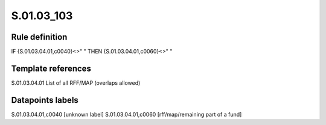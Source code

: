 ===========
S.01.03_103
===========

Rule definition
---------------

IF {S.01.03.04.01,c0040}<>" " THEN {S.01.03.04.01,c0060}<>" "


Template references
-------------------

S.01.03.04.01 List of all RFF/MAP (overlaps allowed)


Datapoints labels
-----------------

S.01.03.04.01,c0040 [unknown label]
S.01.03.04.01,c0060 [rff/map/remaining part of a fund]



